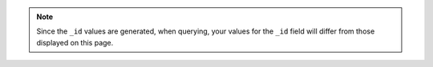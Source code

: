 .. This can precede each of the query sections in the getting started
   Query page to facilitate breaking up sections into separate pages

.. note::
   Since the ``_id`` values are generated, when querying, your values
   for the ``_id`` field will differ from those displayed on this page.
